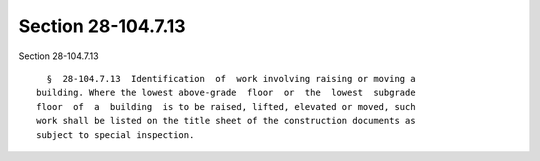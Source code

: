 Section 28-104.7.13
===================

Section 28-104.7.13 ::    
        
     
        §  28-104.7.13  Identification  of  work involving raising or moving a
      building. Where the lowest above-grade  floor  or  the  lowest  subgrade
      floor  of  a  building  is to be raised, lifted, elevated or moved, such
      work shall be listed on the title sheet of the construction documents as
      subject to special inspection.
    
    
    
    
    
    
    